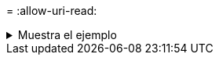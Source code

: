 = 
:allow-uri-read: 


.Muestra el ejemplo
[%collapsible]
====
[listing]
----
c:\netapp\xcp>xcp scan -match "type is directory" -fmt "','.join(map(str, [iso(mtime), relpath, depth]))" \\<IP address or hostname of SMB server>\source_share
xcp scan -match "type is directory" -fmt "','.join(map(str, [iso(mtime), relpath, depth]))" \\<IP address or hostname of SMB server>\source_share

2013-03-07_15:41:40.376072,source_share\agnostic,1
2020-03-05_04:15:07.769268,source_share,0

xcp scan -match type is directory -fmt ','.join(map(str, [iso(mtime), relpath, depth])) \\<IP address or hostname of SMB server>\source_share
317 scanned, 2 matched, 0 errors
Total Time : 0s
STATUS : PASSED
----
====